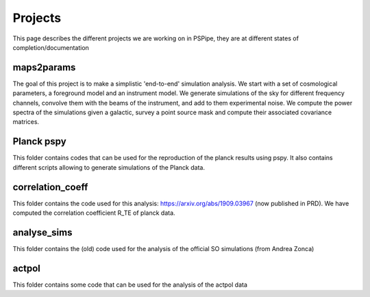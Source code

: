********
Projects
********

This page describes the different projects we are working on in PSPipe, they are at different states of completion/documentation


maps2params
===========

The goal of this project is to make a simplistic 'end-to-end' simulation analysis.
We start with a set of cosmological parameters, a foreground model and an instrument model.
We generate simulations of the sky for different frequency channels, convolve them with the beams of the instrument, and add to them experimental noise.
We compute the power spectra of the simulations given a galactic, survey a point source mask and compute their associated covariance matrices. 

Planck pspy
=============
This folder contains codes that can be used for the reproduction of the planck results using pspy.
It also contains different scripts allowing to generate simulations of the Planck data.


correlation_coeff 
=================

This folder contains the code used for this analysis: https://arxiv.org/abs/1909.03967 (now published in PRD).
We have computed the correlation coefficient R_TE of planck data.




analyse_sims 
=============
This folder contains the (old) code used for the analysis of the official SO simulations (from Andrea Zonca)


actpol 
=============
This folder contains some code that can be used for the analysis of the actpol data
